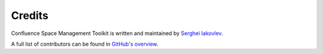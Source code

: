 Credits
=======

Confluence Space Management Toolkit is written and maintained by `Serghei Iakovlev <https://github.com/sergeyklay/>`_.

A full list of contributors can be found in `GitHub's overview <https://github.com/airslateinc/confluence-maintenance-tools/graphs/contributors>`_.
